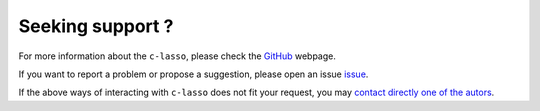 Seeking support ?
==================

For more information about the ``c-lasso``, please check the `GitHub <https://github.com/Leo-Simpson/c-lasso>`_ webpage.

If you want to report a problem or propose a suggestion, please open an issue `issue <https://github.com/Leo-Simpson/c-lasso/issues>`_.

If the above ways of interacting with ``c-lasso`` does not fit your request,
you may `contact directly one of the autors <leo.bill.simpson@gmail.com>`_.
